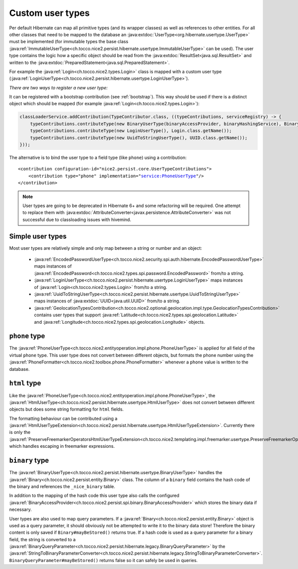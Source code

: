 .. _user-types:

Custom user types
=================

Per default Hibernate can map all primitive types (and its wrapper classes) as well as references to other entities.
For all other classes that need to be mapped to the database an :java:extdoc:`UserType<org.hibernate.usertype.UserType>`
must be implemented (for immutable types the base class :java:ref:`ImmutableUserType<ch.tocco.nice2.persist.hibernate.usertype.ImmutableUserType>`
can be used). The user type contains the logic how a specific object should be read from the :java:extdoc:`ResultSet<java.sql.ResultSet>`
and written to the :java:extdoc:`PreparedStatement<java.sql.PreparedStatement>`.

For example the :java:ref:`Login<ch.tocco.nice2.types.Login>` class is mapped with a custom user type (:java:ref:`LoginUserType<ch.tocco.nice2.persist.hibernate.usertype.LoginUserType>`).

*There are two ways to register a new user type:*

It can be registered with a bootstrap contribution (see :ref:`bootstrap`). This way should be used if
there is a distinct object which should be mapped (for example :java:ref:`Login<ch.tocco.nice2.types.Login>`):

.. code-block:: java

    classLoaderService.addContribution(TypeContributor.class, ((typeContributions, serviceRegistry) -> {
        typeContributions.contributeType(new BinaryUserType(binaryAccessProvider, binaryHashingService), Binary.class.getName());
        typeContributions.contributeType(new LoginUserType(), Login.class.getName());
        typeContributions.contributeType(new UuidToStringUserType(), UUID.class.getName());
    }));

The alternative is to bind the user type to a field type (like ``phone``) using a contribution:

.. parsed-literal::

    <contribution configuration-id="nice2.persist.core.UserTypeContributions">
        <contribution type="phone" implementation="service:PhoneUserType"/>
    </contribution>

.. note::

    User types are going to be deprecated in Hibernate 6+ and some refactoring will be required.
    One attempt to replace them with :java:extdoc:`AttributeConverter<javax.persistence.AttributeConverter>`
    was not successful due to classloading issues with hivemind.

Simple user types
-----------------

Most user types are relatively simple and only map between a string or number and an object:

    * :java:ref:`EncodedPasswordUserType<ch.tocco.nice2.security.spi.auth.hibernate.EncodedPasswordUserType>` maps
      instances of :java:ref:`EncodedPassword<ch.tocco.nice2.types.spi.password.EncodedPassword>` from/to a string.
    * :java:ref:`LoginUserType<ch.tocco.nice2.persist.hibernate.usertype.LoginUserType>` maps
      instances of :java:ref:`Login<ch.tocco.nice2.types.Login>` from/to a string.
    * :java:ref:`UuidToStringUserType<ch.tocco.nice2.persist.hibernate.usertype.UuidToStringUserType>` maps
      instances of :java:extdoc:`UUID<java.util.UUID>` from/to a string.
    * :java:ref:`GeolocationTypesContribution<ch.tocco.nice2.optional.geolocation.impl.type.GeolocationTypesContribution>` contains
      user types that support :java:ref:`Latitude<ch.tocco.nice2.types.spi.geolocation.Latitude>` and :java:ref:`Longitude<ch.tocco.nice2.types.spi.geolocation.Longitude>` objects.

``phone`` type
--------------

The :java:ref:`PhoneUserType<ch.tocco.nice2.entityoperation.impl.phone.PhoneUserType>` is applied for all field
of the virtual ``phone`` type.
This user type does not convert between different objects, but formats the phone number using the
:java:ref:`PhoneFormatter<ch.tocco.nice2.toolbox.phone.PhoneFormatter>` whenever a ``phone`` value
is written to the database.

``html`` type
-------------

Like the :java:ref:`PhoneUserType<ch.tocco.nice2.entityoperation.impl.phone.PhoneUserType>`, the
:java:ref:`HtmlUserType<ch.tocco.nice2.persist.hibernate.usertype.HtmlUserType>` does not convert between different objects
but does some string formatting for ``html`` fields.

The formatting behaviour can be contributed using a :java:ref:`HtmlUserTypeExtension<ch.tocco.nice2.persist.hibernate.usertype.HtmlUserTypeExtension>`.
Currently there is only the :java:ref:`PreserveFreemarkerOperatorsHtmlUserTypeExtension<ch.tocco.nice2.templating.impl.freemarker.usertype.PreserveFreemarkerOperatorsHtmlUserTypeExtension>`
which handles escaping in freemarker expressions.

``binary`` type
---------------

The :java:ref:`BinaryUserType<ch.tocco.nice2.persist.hibernate.usertype.BinaryUserType>` handles the :java:ref:`Binary<ch.tocco.nice2.persist.entity.Binary>`
class. The column of a ``binary`` field contains the hash code of the binary and references the ``_nice_binary`` table.

In addition to the mapping of the hash code this user type also calls the configured :java:ref:`BinaryAccessProvider<ch.tocco.nice2.persist.spi.binary.BinaryAccessProvider>`
which stores the binary data if necessary.

User types are also used to map query parameters. If a :java:ref:`Binary<ch.tocco.nice2.persist.entity.Binary>` object is
used as a query parameter, it should obviously not be attempted to write it to the binary data store!
Therefore the binary content is only saved if ``Binary#mayBeStored()`` returns true.
If a hash code is used as a query parameter for a binary field, the string is converted to a :java:ref:`BinaryQueryParameter<ch.tocco.nice2.persist.hibernate.legacy.BinaryQueryParameter>`
by the :java:ref:`StringToBinaryParameterConverter<ch.tocco.nice2.persist.hibernate.legacy.StringToBinaryParameterConverter>`.
``BinaryQueryParameter#mayBeStored()`` returns false so it can safely be used in queries.



